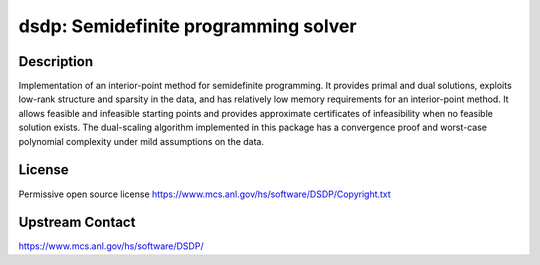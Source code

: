 dsdp: Semidefinite programming solver
=====================================

Description
-----------

Implementation of an interior-point method for semidefinite
programming. It provides primal and dual solutions, exploits low-rank
structure and sparsity in the data, and has relatively low memory
requirements for an interior-point method. It allows feasible and
infeasible starting points and provides approximate certificates of
infeasibility when no feasible solution exists. The dual-scaling
algorithm implemented in this package has a convergence proof and
worst-case polynomial complexity under mild assumptions on the data.


License
-------

Permissive open source license
https://www.mcs.anl.gov/hs/software/DSDP/Copyright.txt


Upstream Contact
----------------

https://www.mcs.anl.gov/hs/software/DSDP/
